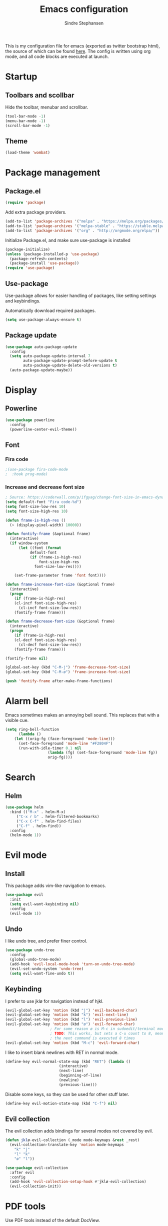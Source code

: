 #+TITLE: Emacs configuration
#+AUTHOR: Sindre Stephansen
#+EMAIL: sindre@sindrestephansen.com
#+LANGUAGE: en
#+LINK_HOME: http://sindrestephansen.com
#+STARTUP: indent overview

This is my configuration file for emacs (exported as twitter bootstrap html),
the source of which can be found [[http://github.com/kalkins/emacs-config][here]]. The config is written using org mode,
and all code blocks are executed at launch.

* Startup
** Toolbars and scollbar
Hide the toolbar, menubar and scrollbar.

#+BEGIN_SRC emacs-lisp
(tool-bar-mode -1)
(menu-bar-mode -1)
(scroll-bar-mode -1)
#+END_SRC

** Theme
#+BEGIN_SRC emacs-lisp
(load-theme 'wombat)
#+END_SRC

* Package management
** Package.el
#+BEGIN_SRC emacs-lisp
(require 'package)
#+END_SRC

Add extra package providers.

#+BEGIN_SRC emacs-lisp
(add-to-list 'package-archives '("melpa" . "https://melpa.org/packages/"))
(add-to-list 'package-archives '("melpa-stable" . "https://stable.melpa.org/packages/"))
(add-to-list 'package-archives '("org" . "http://orgmode.org/elpa/"))
#+END_SRC

Initialize Package.el, and make sure use-package is installed

#+BEGIN_SRC emacs-lisp
(package-initialize)
(unless (package-installed-p 'use-package)
  (package-refresh-contents)
  (package-install 'use-package))
(require 'use-package)
#+END_SRC

** Use-package
Use-package allows for easier handling of packages, like setting settings and keybindings.

Automatically download required packages.

#+BEGIN_SRC emacs-lisp
(setq use-package-always-ensure t)
#+END_SRC

** Package update

#+BEGIN_SRC emacs-lisp
(use-package auto-package-update
  :config
  (setq auto-package-update-interval 7
        auto-package-update-prompt-before-update t
        auto-package-update-delete-old-versions t)
  (auto-package-update-maybe))
#+END_SRC
* Display
** Powerline
#+BEGIN_SRC emacs-lisp
(use-package powerline
  :config
  (powerline-center-evil-theme))
#+END_SRC

** Font
*** Fira code
#+BEGIN_SRC emacs-lisp
;(use-package fira-code-mode
;  :hook prog-mode)
#+END_SRC

*** Increase and decrease font size
#+BEGIN_SRC emacs-lisp
; Source: https://coderwall.com/p/ifgyag/change-font-size-in-emacs-dynamically-based-on-screen-resolution
(setq default-font "Fira code-%d")
(setq font-size-low-res 10)
(setq font-size-high-res 10)

(defun frame-is-high-res ()
  (> (display-pixel-width) 10000))

(defun fontify-frame (&optional frame)
  (interactive)
  (if window-system
      (let ((font (format
		   default-font
		   (if (frame-is-high-res)
		       font-size-high-res
		     font-size-low-res))))

	(set-frame-parameter frame 'font font))))

(defun frame-increase-font-size (&optional frame)
  (interactive)
  (progn
    (if (frame-is-high-res)
	(cl-incf font-size-high-res)
      (cl-incf font-size-low-res))
    (fontify-frame frame)))

(defun frame-decrease-font-size (&optional frame)
  (interactive)
  (progn
    (if (frame-is-high-res)
	(cl-decf font-size-high-res)
      (cl-decf font-size-low-res))
    (fontify-frame frame)))

(fontify-frame nil)

(global-set-key (kbd "C-M-j") 'frame-decrease-font-size)
(global-set-key (kbd "C-M-ø") 'frame-increase-font-size)

(push 'fontify-frame after-make-frame-functions)
#+END_SRC

* Alarm bell
Emacs sometimes makes an annoying bell sound. This replaces that with
a visible cue.

#+BEGIN_SRC emacs-lisp
(setq ring-bell-function
      (lambda ()
	(let ((orig-fg (face-foreground 'mode-line)))
	  (set-face-foreground 'mode-line "#F2804F")
	  (run-with-idle-timer 0.1 nil
			       (lambda (fg) (set-face-foreground 'mode-line fg))
			       orig-fg))))
#+END_SRC

* Search
** Helm
#+BEGIN_SRC emacs-lisp
(use-package helm
  :bind (("M-x" . helm-M-x)
	 ("C-x r b" . helm-filtered-bookmarks)
	 ("C-x C-f" . helm-find-files)
	 ("C-f" . helm-find))
  :config
  (helm-mode 1))
#+END_SRC
* Evil mode
** Install
This package adds vim-like navigation to emacs.

#+BEGIN_SRC emacs-lisp
(use-package evil
  :init
  (setq evil-want-keybinding nil)
  :config
  (evil-mode 1))
#+END_SRC

** Undo
I like undo tree, and prefer finer control.

#+BEGIN_SRC emacs-lisp
(use-package undo-tree
  :config
  (global-undo-tree-mode)
  (add-hook 'evil-local-mode-hook 'turn-on-undo-tree-mode)
  (evil-set-undo-system 'undo-tree)
  (setq evil-want-fine-undo t))
#+END_SRC

** Keybinding
I prefer to use jklø for navigation instead of hjkl.

#+BEGIN_SRC emacs-lisp
(evil-global-set-key 'motion (kbd "j") 'evil-backward-char)
(evil-global-set-key 'motion (kbd "k") 'evil-next-line)
(evil-global-set-key 'motion (kbd "l") 'evil-previous-line)
(evil-global-set-key 'motion (kbd "ø") 'evil-forward-char)
					; For some reason ø is M-c in sudoedit/terminal mode
					; TODO: This works, but sets a C-u count to 8, meaning that
					; the next command is executed 8 times
(evil-global-set-key 'motion (kbd "M-c") 'evil-forward-char)
#+END_SRC

I like to insert blank newlines with RET in normal mode.

#+BEGIN_SRC emacs-lisp
(define-key evil-normal-state-map (kbd "RET") (lambda ()
						(interactive)
						(next-line)
						(beginning-of-line)
						(newline)
						(previous-line)))
#+END_SRC

Disable some keys, so they can be used for other stuff later.

#+BEGIN_SRC emacs-lisp
(define-key evil-motion-state-map (kbd "C-f") nil)
#+END_SRC

** Evil collection
The evil collection adds bindings for several modes not covered by evil.

#+BEGIN_SRC emacs-lisp
(defun jklø-evil-collection (_mode mode-keymaps &rest _rest)
  (evil-collection-translate-key 'motion mode-keymaps
    "k" "j"
    "l" "k"
    "ø" "l"))

(use-package evil-collection
  :after evil
  :config
  (add-hook 'evil-collection-setup-hook #'jklø-evil-collection)
  (evil-collection-init))
#+END_SRC

* PDF tools
Use PDF tools instead of the default DocView.

#+BEGIN_SRC emacs-lisp
(defun pdf-view-goto-page-or-first (count)
  "Goto page COUNT.
  If COUNT is not supplied, go to the first page."
  (interactive "P")
  (if count
      (pdf-view-goto-page count)
    (pdf-view-first-page)))

(defun pdf-view-goto-page-or-last (count)
  "Goto page COUNT.
  If COUNT is not supplied, go to the last page."
  (interactive "P")
  (if count
      (pdf-view-goto-page count)
    (pdf-view-last-page)))

(use-package pdf-tools
  :mode "\\.pdf\\'"
  :interpreter "pdf"
  :bind (:map pdf-view-mode-map
	      ("j"   . pdf-view-previous-page-command)
	      ("k"   . (lambda () (interactive) (pdf-view-next-line-or-next-page 5)))
	      ("l"   . (lambda () (interactive) (pdf-view-previous-line-or-previous-page 5)))
	      ("ø"   . pdf-view-next-page-command)
	      ("g"   . pdf-view-goto-page-or-first)
	      ("G"   . pdf-view-goto-page-or-last)
	      ("C-o" . pdf-history-backward)
	      ("C-i" . pdf-history-forward)
	      ("m"   . pdf-view-position-to-register)
	      ("'"   . pdf-view-jump-to-register)
	      ("/"   . pdf-occur)
	      ("o"   . pdf-outline)
	      ("f"   . pdf-links-action-perform)
	      ("b"   . pdf-view-midnight-minor-mode)
	      ("l"   . pdf-view-next-page-command))
  :config
  (pdf-tools-install))
#+END_SRC

* Git
** Smerge
#+BEGIN_SRC emacs-lisp
(setq smerge-command-prefix (kbd "C-c m"))
#+END_SRC

** Magit
#+BEGIN_SRC emacs-lisp
(use-package magit
  :bind ("M-m" . magit-status))
#+END_SRC

** Magit-todos
#+BEGIN_SRC emacs-lisp
(use-package magit-todos
  :config
  (magit-todos-mode))
#+END_SRC

* Projectile
I use projectile for switching between and navigating projects

#+BEGIN_SRC emacs-lisp
(use-package projectile
  :config
  (setq projectile-globally-ignored-files
	(append '("~"
		  ".swp"
		  ".pyc")
		projectile-globally-ignored-files))
  (projectile-mode)
  (define-key projectile-mode-map (kbd "C-c p") 'projectile-command-map))

(use-package helm-projectile
  :config
  (helm-projectile-on))
#+END_SRC

* Line numbers
I have line numbers off by default, but I want to
be able to quickly turn them of and on. I often
need relative numbers for evil mode commands.

This setup toggles line numbers with 'h', and
relative numbers with 'æ'. If I hit 'æ' while
line numbers are toggled, it switched to
relative numbers. If I hit 'æ' again it turns
all line numbers off.

#+BEGIN_SRC emacs-lisp
(use-package linum-relative
  :config
  (setq linum-relative-mode nil)
  (define-key evil-normal-state-map (kbd "h") (lambda ()
						(interactive)
						(if (and linum-mode (not linum-relative-mode))
						    (linum-mode -1)
						  (progn
						    (linum-relative-off)
						    (linum-mode 1)
						    (setq linum-relative-mode nil)))))
  (define-key evil-normal-state-map (kbd "æ") (lambda ()
						(interactive)
						(if (and linum-mode linum-relative-mode)
						    (progn
						      (linum-relative-off)
						      (linum-mode -1)
						      (setq linum-relative-mode nil))
						  (progn
						    (linum-mode 1)
						    (linum-relative-on)
						    (setq linum-relative-mode t))))))
#+END_SRC

* Autosaves and backups
I prefer putting all autosaves and backups in one directory,
so they don't clutter up my projects.

#+BEGIN_SRC emacs-lisp
(defconst emacs-saves-dir "~/tmp/emacs")
(setq backup-directory-alist `((".*" . ,emacs-saves-dir))
      auto-save-file-name-transforms `((".*" ,emacs-saves-dir t))
      backup-by-copying t
      delete-old-versions t
      kept-new-versions 6
      kept-old-versions 2
      version-control t
      make-backup-files nil)
#+END_SRC

* Flycheck
#+BEGIN_SRC emacs-lisp
(use-package flycheck
  :config
  (global-flycheck-mode))

(use-package flycheck-inline
  :config
  (add-hook 'flycheck-mode-hook #'flycheck-inline-mode))
#+END_SRC

* Autocomplete
#+BEGIN_SRC emacs-lisp
(use-package company
  :config
  (add-hook 'after-init-hook 'global-company-mode)
  (setq company-dabbrev-downcase 0)
  (setq company-dabbrev-other-buffers t)
  (setq company-idle-delay 0.5)
  (let ((bg (face-attribute 'default :background)))
    (custom-set-faces
     '(company-tooltip ((t (:background "#cccccc" :foreground "black"))))
     '(company-scrollbar-bg ((t (:background "#999999"))))
     '(company-scrollbar-fg ((t (:background "#555555")))))))

					;(use-package auto-complete
					;  :init
					;  (global-auto-complete-mode))
#+END_SRC

* Indentation

#+BEGIN_SRC emacs-lisp
(use-package smart-tabs-mode
  :config
  (smart-tabs-insinuate 'c))

(setq-default indent-tabs-mode nil)
#+END_SRC

* Programming languages
** Web development
*** HTML
**** Indentation

Set HTML indentation to 4 spaces by default.

#+BEGIN_SRC emacs-lisp
(add-hook 'html-mode-hook
	  (lambda ()
	    (set (make-local-variable 'sgml-basic-offset) 4)))
#+END_SRC
*** PHP

#+BEGIN_SRC emacs-lisp
(use-package php-mode)
#+END_SRC

** Python
*** Virtualenv
#+BEGIN_SRC emacs-lisp
(use-package virtualenvwrapper
  :config
  (venv-initialize-interactive-shells)
  (setq venv-location "~/env/"))

(use-package auto-virtualenvwrapper
  :init
  (add-hook 'python-mode-hook #'auto-virtualenvwrapper-activate))
#+END_SRC

*** Autocomplete
#+BEGIN_SRC emacs-lisp
(defun jedi-python-mode-hook ()
  (add-to-list 'company-backends 'company-jedi))

(use-package company-jedi
  :init
  (add-hook 'python-mode-hook 'jedi-python-mode-hook))

					;(use-package company-anaconda
					;  :init
					;  (add-to-list 'company-backends 'company-anaconda)
					;  (add-hook 'python-mode-hook 'anaconda-mode))

					;(require 'django-html-mode)
					;(use-package django-mode)
#+END_SRC

*** Shell
#+BEGIN_SRC emacs-lisp
(setq python-shell-interpreter "ipython"
      python-shell-interpreter-args "--simple-prompt -i")
#+END_SRC
** C/C++

#+BEGIN_SRC emacs-lisp
(use-package irony
  :config
  (add-hook 'c++-mode-hook 'irony-mode)
  (add-hook 'c-mode-hook 'irony-mode)
  (add-hook 'irony-mode-hook 'irony-cdb-autosetup-compile-options))

(use-package flycheck-irony
  :config
  (add-hook 'flycheck-mode-hook #'flycheck-irony-setup))

(use-package company-irony-c-headers
  :config
  (eval-after-load 'company
    '(add-to-list 'company-backends 'company-irony-c-headers)))

(use-package company-irony
  :config
  (eval-after-load 'company
    '(add-to-list 'company-backends 'company-irony)))

(use-package cmake-mode)

(setq-default c-default-style "linux"
	      c-basic-offset 4)

(add-hook 'c-mode-common-hook
	  (lambda () (setq indent-tabs-mode t)))
#+END_SRC

** ASM

#+BEGIN_SRC emacs-lisp
(evil-define-key nil asm-mode-map (kbd "C-j") nil)
#+END_SRC

** Rust

#+BEGIN_SRC emacs-lisp
(use-package rust-mode)

(use-package flycheck-rust
  :config
  (add-hook 'flycheck-mode-hook #'flycheck-rust-setup))
#+END_SRC
** Javascript
#+BEGIN_SRC emacs-lisp
(defun setup-tide-mode ()
  (interactive)
  (tide-setup)
  (flycheck-mode +1)
  (setq flycheck-check-syntax-automatically '(save mode-enabled))
  (eldoc-mode +1)
  (tide-hl-identifier-mode +1)
  (company-mode +1))

(use-package tide
  :config
  (setq company-tooltip-align-annotations t)
  (add-hook 'js-mode-hook #'setup-tide-mode))
#+END_SRC
** Latex
*** AucTex
#+BEGIN_SRC emacs-lisp
(use-package tex
  :ensure auctex
  :config
  (setq TeX-auto-save t)
  (setq TeX-parse-self t)
  (setq-default TeX-master nil))

(use-package company-auctex)
#+END_SRC

*** Configure texmathp
Texmathp is a tool that can tell if the cursor is in a math environment or not
However, its definition of math environment is quite small, so I add a few here.

#+BEGIN_SRC emacs-lisp
(setq texmathp-tex-commands '(("equation*" env-on)
                              ("align" env-on)
                              ("align*" env-on)))
#+END_SRC

*** Biblatex
Configure bibtex mode to use biblatex.

#+BEGIN_SRC emacs-lisp
(setq bibtex-dialect 'biblatex)
#+END_SRC

* HideShow
Collapses code blocks.

#+BEGIN_SRC emacs-lisp
(defun toggle-selective-display (column)
  (interactive "P")
  (set-selective-display
   (or column
       (unless selective-display
	 (1+ (current-column))))))

(defun toggle-hiding (column)
  (interactive "P")
  (if hs-minor-mode
      (if (condition-case nil
	      (hs-toggle-hiding)
	    (error t))
	  (hs-show-all))
    (toggle-selective-display column)))

(load-library "hideshow")
(define-key evil-motion-state-map (kbd "C-M-i") 'toggle-hiding)

(add-hook 'c-mode-common-hook 'hs-minor-mode)
(add-hook 'emacs-lisp-mode-hook 'hs-minor-mode)
(add-hook 'lisp-mode-hook 'hs-minor-mode)
(add-hook 'java-mode-hook 'hs-minor-mode)
(add-hook 'sh-mode-hook 'hs-minor-mode)
(add-hook 'html-mode-hook 'hs-minor-mode)
#+END_SRC

* Yasnippet
#+BEGIN_SRC emacs-lisp
(use-package yasnippet
  :bind (("C-c y c" . yas-new-snippet)
	 ("C-c y i" . yas-insert-snippet))
  :init
  (setq yas-snippet-dirs
	(list (concat
	       (file-name-directory (or load-file-name buffer-file-name))
	       "snippets")))
  (yas-global-mode 1))
#+END_SRC

* Org Mode
** Install
#+BEGIN_SRC emacs-lisp
(use-package org
  :ensure org-plus-contrib
  :bind (:map org-mode-map
         ("RET" . (lambda () (interactive) (org-return t)))
         ("C-c l" . org-store-link))
  :config
  (evil-define-key 'normal org-mode-map (kbd "<tab>") #'org-cycle)
  (require 'ox-extra)
  (ox-extras-activate '(ignore-headlines)))
#+END_SRC

** Bullets
Use pretty bullets instead of asterisks in headings.

#+BEGIN_SRC emacs-lisp
(use-package org-bullets
  :after org
  :config
  (add-hook 'org-mode-hook
	    (lambda () (org-bullets-mode t))))
#+END_SRC

Only use one indented bullet per heading.

#+BEGIN_SRC emacs-lisp
;(setq org-hide-leading-stars t)
#+END_SRC

** Ignore headlines
This allows headlines to be ignored, while including their content, by
marking them with the :ignore: tag.

#+BEGIN_SRC emacs-lisp
;(ox-extras-activate '(ignore-headlines))
#+END_SRC

** Grammar check
#+BEGIN_SRC emacs-lisp
(use-package langtool
  :init
  (setq langtool-java-classpath "/usr/share/languagetool:/usr/share/java/languagetool/*"))
#+END_SRC

** Indent mode
Use indent-mode by default (indent text to match bullets)

#+BEGIN_SRC emacs-lisp
(add-hook 'org-mode-hook 'org-indent-mode)
#+END_SRC

** Source code blocks
Use proper syntax highlighting in these source blocks.

#+BEGIN_SRC emacs-lisp
(setq org-src-fontify-natively t)
#+END_SRC

Org mode likes to indent the code in the block two spaces (so it lines up with BEGIN_SRC),
which breaks the code alignment when using tabs.

#+BEGIN_SRC emacs-lisp
(setq org-edit-src-content-indentation 0)
(setq org-src-tab-acts-natively t)
(setq org-src-preserve-indentation t)
#+END_SRC

Keybinding for editing src blocks.

#+BEGIN_SRC emacs-lisp
(define-key org-mode-map (kbd "C-c e") 'org-edit-src-code)
#+END_SRC

** Latex
*** Biblatex
To properly include bibliography processesing, the latex command has to be modified.

Note that this requires biber to be installed.

#+BEGIN_SRC emacs-lisp
(setq org-latex-pdf-process
  '("latexmk -pdflatex='pdflatex -shell-escape -interaction nonstopmode -output-directory %o' -pdf -bibtex -f %f"))
#+END_SRC

*** Helper modes
This mode works together with AUCtex to make latex entry easier.

#+BEGIN_SRC emacs-lisp
(use-package cdlatex)
#+END_SRC

*** Preview size
Make inline latex previews bigger, so it's easier to read.

#+BEGIN_SRC emacs-lisp
(plist-put org-format-latex-options :scale 1.5)
#+END_SRC
*** Syntax highlight
#+BEGIN_SRC emacs-lisp
(require 'ox-latex)
(add-to-list 'org-latex-packages-alist '("" "minted"))
(setq org-latex-listings 'minted)
(setq org-src-fontify-natively t)
#+END_SRC
** References
#+BEGIN_SRC emacs-lisp
(use-package org-ref
  :config
  (setq org-ref-bibliography-notes "~/Nextcloud/Dokumenter/bibliography/notes.org"
        org-ref-default-bibliography '("~/Nextcloud/Dokumenter/bibliography/references.bib")
        org-ref-pdf-directory "~/Nextcloud/Dokumenter/bibliography/bibtex-pdfs"))
#+END_SRC

** Inline youtube links
A copy of [[https://github.com/TobiasZawada/org-yt/blob/master/org-yt.el][this package], since it's not available on MELPA.

#+BEGIN_SRC emacs-lisp
  ;;; org-yt.el --- Org youtube links.                 -*- lexical-binding: t; -*-

;; Copyright (C) 2018  U-ESI-INTERNAL\TOZ

;; Author: U-ESI-INTERNAL\TOZ <TOZ@smtp.1und1.de>
;; Keywords: multimedia

;; This program is free software; you can redistribute it and/or modify
;; it under the terms of the GNU General Public License as published by
;; the Free Software Foundation, either version 3 of the License, or
;; (at your option) any later version.

;; This program is distributed in the hope that it will be useful,
;; but WITHOUT ANY WARRANTY; without even the implied warranty of
;; MERCHANTABILITY or FITNESS FOR A PARTICULAR PURPOSE.  See the
;; GNU General Public License for more details.

;; You should have received a copy of the GNU General Public License
;; along with this program.  If not, see <http://www.gnu.org/licenses/>.

  ;;; Commentary:

;; Idea from  https://emacs.stackexchange.com/questions/38098/org-mode-custom-youtube-link-syntax

  ;;; Code:

(require 'org)
(require 'org-element)

(defcustom org-yt-url-protocol "yt"
  "Protocol identifier for youtube links."
  :group 'org-yt
  :type 'string)

(defun org-image-update-overlay (file link &optional data-p refresh)
  "Create image overlay for FILE associtated with org-element LINK.
  If DATA-P is non-nil FILE is not a file name but a string with the image data.
  If REFRESH is non-nil don't download the file but refresh the image.
  See also `create-image'.
  This function is almost a duplicate of a part of `org-display-inline-images'."
  (when (or data-p (file-exists-p file))
    (let ((width
	   ;; Apply `org-image-actual-width' specifications.
	   (cond
	    ((not (image-type-available-p 'imagemagick)) nil)
	    ((eq org-image-actual-width t) nil)
	    ((listp org-image-actual-width)
	     (or
	      ;; First try to find a width among
	      ;; attributes associated to the paragraph
	      ;; containing link.
	      (let ((paragraph
		     (let ((e link))
		       (while (and (setq e (org-element-property
					    :parent e))
				   (not (eq (org-element-type e)
					    'paragraph))))
		       e)))
		(when paragraph
		  (save-excursion
		    (goto-char (org-element-property :begin paragraph))
		    (when
			(re-search-forward
			 "^[ \t]*#\\+attr_.*?: +.*?:width +\\(\\S-+\\)"
			 (org-element-property
			  :post-affiliated paragraph)
			 t)
		      (string-to-number (match-string 1))))))
	      ;; Otherwise, fall-back to provided number.
	      (car org-image-actual-width)))
	    ((numberp org-image-actual-width)
	     org-image-actual-width)))
	  (old (get-char-property-and-overlay
		(org-element-property :begin link)
		'org-image-overlay)))
      (if (and (car-safe old) refresh)
	  (image-refresh (overlay-get (cdr old) 'display))
	(let ((image (create-image file
				   (and width 'imagemagick)
				   data-p
				   :width width)))
	  (when image
	    (let* ((link
		    ;; If inline image is the description
		    ;; of another link, be sure to
		    ;; consider the latter as the one to
		    ;; apply the overlay on.
		    (let ((parent
			   (org-element-property :parent link)))
		      (if (eq (org-element-type parent) 'link)
			  parent
			link)))
		   (ov (make-overlay
			(org-element-property :begin link)
			(progn
			  (goto-char
			   (org-element-property :end link))
			  (skip-chars-backward " \t")
			  (point)))))
	      (overlay-put ov 'display image)
	      (overlay-put ov 'face 'default)
	      (overlay-put ov 'org-image-overlay t)
	      (overlay-put
	       ov 'modification-hooks
	       (list 'org-display-inline-remove-overlay))
	      (push ov org-inline-image-overlays)
	      ov)))))))

(defun org-yt-get-image (url)
  "Retrieve image from URL."
  (let ((image-buf (url-retrieve-synchronously url)))
    (when image-buf
      (with-current-buffer image-buf
	(goto-char (point-min))
	(when (looking-at "HTTP/")
	  (delete-region (point-min)
			 (progn (re-search-forward "\n[\n]+")
				(point))))
	(buffer-substring-no-properties (point-min) (point-max))))))

(defconst org-yt-video-id-regexp "[-_[:alnum:]]\\{10\\}[AEIMQUYcgkosw048]"
  "Regexp matching youtube video id's taken from `https://webapps.stackexchange.com/questions/54443/format-for-id-of-youtube-video'.")

(defun org-yt-follow (video-id)
  "Open youtube with VIDEO-ID."
  (browse-url (concat "https://youtu.be/" video-id)))

(defun org-yt-image-data-fun (_protocol link _description)
  "Get image corresponding to LINK from youtube.
  Use this as :image-data-fun property in `org-link-properties'.
  See `org-display-user-inline-images' for a description of :image-data-fun."
  (when (string-match org-yt-video-id-regexp link)
    (org-yt-get-image (format "http://img.youtube.com/vi/%s/0.jpg" link))))

(org-link-set-parameters org-yt-url-protocol
			 :follow #'org-yt-follow
			 :image-data-fun #'org-yt-image-data-fun)

(require 'subr-x)

(defun org-display-user-inline-images (&optional _include-linked _refresh beg end)
  "Like `org-display-inline-images' but for image data links.
  _INCLUDE-LINKED and _REFRESH are ignored.
  Restrict to region between BEG and END if both are non-nil.
  Image data links have a :image-data-fun parameter.
  \(See `org-link-set-parameters'.)
  The value of the :image-data-fun parameter is a function
  taking the PROTOCOL, the LINK, and the DESCRIPTION as arguments.
  If that function returns nil the link is not interpreted as image.
  Otherwise the return value is the image data string to be displayed.

  Note that only bracket links are allowed as image data links
  with one of the formats [[PROTOCOL:LINK]] or [[PROTOCOL:LINK][DESCRIPTION]] are recognized."
  (interactive)
  (when (and (called-interactively-p 'any)
	     (use-region-p))
    (setq beg (region-beginning)
	  end (region-end)))
  (when (display-graphic-p)
    (org-with-wide-buffer
     (goto-char (or beg (point-min)))
     (when-let ((image-data-link-parameters
		 (cl-loop for link-par-entry in org-link-parameters
			  with fun
			  when (setq fun (plist-get (cdr link-par-entry) :image-data-fun))
			  collect (cons (car link-par-entry) fun)))
		(image-data-link-re (regexp-opt (mapcar 'car image-data-link-parameters)))
		(re (format "\\[\\[\\(%s\\):\\([^]]+\\)\\]\\(?:\\[\\([^]]+\\)\\]\\)?\\]"
			    image-data-link-re)))
       (while (re-search-forward re end t)
	 (let* ((protocol (match-string-no-properties 1))
		(link (match-string-no-properties 2))
		(description (match-string-no-properties 3))
		(image-data-link (assoc-string protocol image-data-link-parameters))
		(el (save-excursion (goto-char (match-beginning 1)) (org-element-context)))
		image-data)
	   (when el
	     (setq image-data
		   (or (let ((old (get-char-property-and-overlay
				   (org-element-property :begin el)
				   'org-image-overlay)))
			 (and old
			      (car-safe old)
			      (overlay-get (cdr old) 'display)))
		       (funcall (cdr image-data-link) protocol link description)))
	     (when image-data
	       (let ((ol (org-image-update-overlay image-data el t t)))
		 (when (and ol description)
		   (overlay-put ol 'after-string description)))))))))))

(advice-add #'org-display-inline-images :after #'org-display-user-inline-images)
  ;;; org-yt.el ends here
#+END_SRC

** Inline online images
Sometimes it's nice to display online images inline. Copied from [[https://emacs.stackexchange.com/questions/42281/org-mode-is-it-possible-to-display-online-images][this answer]].
Requires the youtube package above.

#+BEGIN_SRC emacs-lisp
(defun org-image-link (protocol link _description)
  "Interpret LINK as base64-encoded image data."
  (cl-assert (string-match "\\`img" protocol) nil
	     "Expected protocol type starting with img")
  (let ((buf (url-retrieve-synchronously (concat (substring protocol 3) ":" link))))
    (cl-assert buf nil
	       "Download of image \"%s\" failed." link)
    (with-current-buffer buf
      (goto-char (point-min))
      (re-search-forward "\r?\n\r?\n")
      (buffer-substring-no-properties (point) (point-max)))))

(org-link-set-parameters
 "imghttp"
 :image-data-fun #'org-image-link)

(org-link-set-parameters
 "imghttps"
 :image-data-fun #'org-image-link)
#+END_SRC

** Export
Org export extensions.

#+BEGIN_SRC emacs-lisp
;; Github markdown
(use-package ox-gfm)
;; Twitter bootstrap
(use-package ox-twbs)
;; Syntax highlighting in exported html
(use-package htmlize)
#+END_SRC

* Minor packages
#+BEGIN_SRC emacs-lisp
(use-package smartparens
  :demand
  :bind (("M-j" . sp-forward-barf-sexp)
	 ("M-ø" . sp-forward-slurp-sexp)
	 ("M-l" . sp-backward-bard-sexp)
	 ("M-k" . sp-backward-slurp-sexp))
  :config
  (require 'smartparens-config)
  (smartparens-global-mode)
  (show-smartparens-global-mode)
					; Automatic newline when pressing enter between parens
  (sp-local-pair 'c-mode "{" nil :post-handlers '(("||\n[i]" "RET")))
  (sp-local-pair 'c++-mode "{" nil :post-handlers '(("||\n[i]" "RET"))))

(use-package dumb-jump
  :bind (:map evil-normal-state-map
	      ("g d" . dumb-jump-go)
	      ("g b" . dumb-jump-back)
	      ("g i" . dumb-jump-quick-look))
  :config
  (dumb-jump-mode))
#+END_SRC

* Local packages
As local packages will vary between computers, the loading is not comitted to git.
Instead, it's loaded in another file that is ignored in git.

#+BEGIN_SRC emacs-lisp
(let ((local-packages (concat (file-name-directory (or load-file-name buffer-file-name)) "local_packages.el")))
  (when (file-exists-p local-packages)
    (load-file local-packages)))
#+END_SRC

* Custom functions
** Edit this config
#+BEGIN_SRC emacs-lisp
;; Get the filepath when the code is first executed.
;; The code is moved to a .el file of the same name
;; as this file when it is executed, so we must replace
;; the file extension to gen the right file
(setq config-file-path (replace-regexp-in-string
			"\\.el$"
			".org"
			(or load-file-name buffer-file-name)))

(defun edit-config ()
  "Open this config file in a new buffer."
  (interactive)
  (find-file config-file-path))
#+END_SRC

** Create org src block and open in new buffer
#+BEGIN_SRC emacs-lisp
(defun org-src-create-and-open (lang)
  "Create a src block for the language the user types in, and open it in a new buffer."
  (interactive
   (list (read-string "Programming language (emacs-lisp): ")))
  (when (equal lang "")
    (setq lang "emacs-lisp"))
  (insert (format "#+BEGIN_SRC %s\n\n#+END_SRC" lang))
  (previous-line)
  (org-edit-src-code))

(define-key org-mode-map (kbd "C-c b") 'org-src-create-and-open)
#+END_SRC

** Ert tests
Run tests from tests.el, or all tests in tests/, interactively.

#+BEGIN_SRC emacs-lisp
#+END_SRC

** Rename current file
#+BEGIN_SRC emacs-lisp
;; Originally from stevey, adapted to support moving to a new directory.
(defun rename-file-and-buffer (new-name)
  "Renames both current buffer and file it's visiting to NEW-NAME."
  (interactive
   (progn
     (if (not (buffer-file-name))
         (error "Buffer '%s' is not visiting a file!" (buffer-name)))
     ;; Disable ido auto merge since it too frequently jumps back to the original
     ;; file name if you pause while typing. Reenable with C-z C-z in the prompt.
     (let ((ido-auto-merge-work-directories-length -1))
       (list (read-file-name (format "Rename %s to: " (file-name-nondirectory
                                                       (buffer-file-name))))))))
  (if (equal new-name "")
      (error "Aborted rename"))
  (setq new-name (if (file-directory-p new-name)
                     (expand-file-name (file-name-nondirectory
                                        (buffer-file-name))
                                       new-name)
                   (expand-file-name new-name)))
  ;; Only rename if the file was saved before. Update the
  ;; buffer name and visited file in all cases.
  (if (file-exists-p (buffer-file-name))
      (rename-file (buffer-file-name) new-name 1))
  (let ((was-modified (buffer-modified-p)))
    ;; This also renames the buffer, and works with uniquify
    (set-visited-file-name new-name)
    (if was-modified
        (save-buffer)
      ;; Clear buffer-modified flag caused by set-visited-file-name
      (set-buffer-modified-p nil)))

  (setq default-directory (file-name-directory new-name))

  (message "Renamed to %s." new-name))
#+END_SRC
* Hooks
** Delete trailing whitespace when saving
#+BEGIN_SRC emacs-lisp
(add-hook 'before-save-hook 'delete-trailing-whitespace)
#+END_SRC

* Keybindings
Bindings that are spesific to a package are defined together
with that package.
Bindings spesific to the different
states for evil are defined under [[*Evil mode][Evil mode]].
Bindings to custom functions in this file are
defined together with those functions.

** Move between windows
#+BEGIN_SRC emacs-lisp
;(defvar my-win-change-minor-mode-map
;  (let ((map (make-sparse-keymap)))
;    (define-key map (kbd "C-j") 'windmove-left)
;    (define-key map (kbd "C-k") 'windmove-down)
;    (define-key map (kbd "C-l") 'windmove-up)
;    (define-key map (kbd "C-ø") 'windmove-right)
;    map)
;  "my-win-change-minor-mode keymap.")

(define-minor-mode my-win-change-minor-mode
  "A minor mode that adds keybindings for moving between windows."
  :lighter " win-change"
  :keymap (make-sparse-keymap))

(evil-define-key 'normal 'my-win-change-minor-mode
  (kbd "C-j") 'windmove-left
  (kbd "C-k") 'windmove-down
  (kbd "C-l") 'windmove-up
  (kbd "C-ø") 'windmove-right)

(define-global-minor-mode my-global-win-change-mode my-win-change-minor-mode
  (lambda ()
    (when (not (memq major-mode
                     (list 'minibuffer)))
      (my-win-change-minor-mode 1))))

(my-global-win-change-mode 1)
#+END_SRC

** Cycle buffers
#+BEGIN_SRC emacs-lisp
(global-set-key (kbd "C-x k") 'next-buffer)
(global-set-key (kbd "C-x l") 'previous-buffer)
#+END_SRC

** Font size
#+BEGIN_SRC emacs-lisp
(global-set-key (kbd "C-+") 'text-scale-increase)
(global-set-key (kbd "C--") 'text-scale-decrease)
#+END_SRC
